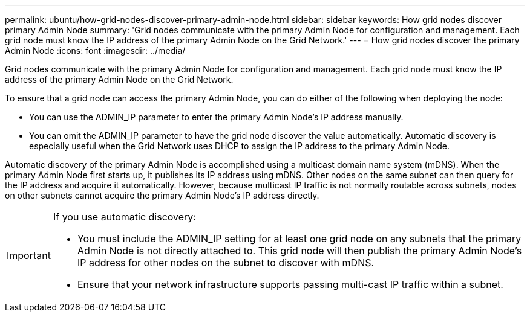 ---
permalink: ubuntu/how-grid-nodes-discover-primary-admin-node.html
sidebar: sidebar
keywords: How grid nodes discover primary Admin Node
summary: 'Grid nodes communicate with the primary Admin Node for configuration and management. Each grid node must know the IP address of the primary Admin Node on the Grid Network.'
---
= How grid nodes discover the primary Admin Node
:icons: font
:imagesdir: ../media/

[.lead]
Grid nodes communicate with the primary Admin Node for configuration and management. Each grid node must know the IP address of the primary Admin Node on the Grid Network.

To ensure that a grid node can access the primary Admin Node, you can do either of the following when deploying the node:

* You can use the ADMIN_IP parameter to enter the primary Admin Node's IP address manually.
* You can omit the ADMIN_IP parameter to have the grid node discover the value automatically. Automatic discovery is especially useful when the Grid Network uses DHCP to assign the IP address to the primary Admin Node.

Automatic discovery of the primary Admin Node is accomplished using a multicast domain name system (mDNS). When the primary Admin Node first starts up, it publishes its IP address using mDNS. Other nodes on the same subnet can then query for the IP address and acquire it automatically. However, because multicast IP traffic is not normally routable across subnets, nodes on other subnets cannot acquire the primary Admin Node's IP address directly.

[IMPORTANT]
====
If you use automatic discovery:

* You must include the ADMIN_IP setting for at least one grid node on any subnets that the primary Admin Node is not directly attached to. This grid node will then publish the primary Admin Node's IP address for other nodes on the subnet to discover with mDNS.
* Ensure that your network infrastructure supports passing multi-cast IP traffic within a subnet.
====
